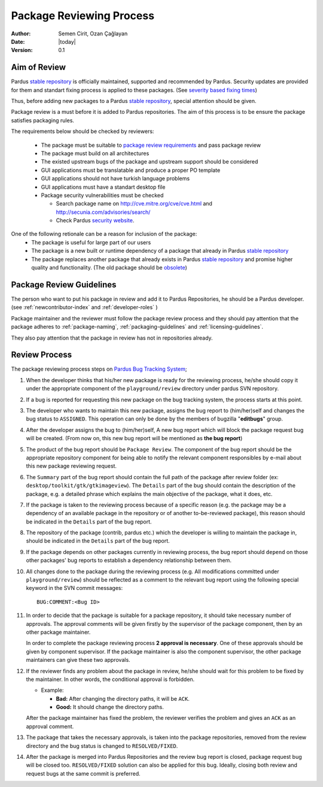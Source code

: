 .. _package-review-process:

Package Reviewing Process
=========================

:Author: Semen Cirit, Ozan Çağlayan
:Date: |today|
:Version: 0.1


Aim of Review
-------------

Pardus `stable repository`_ is officially maintained, supported and recommended
by Pardus. Security updates are provided for them and standart fixing process
is applied to these packages. (See `severity based fixing times`_)

Thus, before adding new packages to a Pardus `stable repository`_, special attention
should be given.

Package review is a must before it is added to Pardus repositories. The aim of this
process is to be ensure the package satisfies packaging rules.

The requirements below should be checked by reviewers:

    - The package must be suitable to `package review requirements`_ and pass package review
    - The package must build on all architectures
    - The existed upstream bugs of the package and upstream support should be considered
    - GUI applications must be translatable and produce a proper PO template
    - GUI applications should not have turkish language problems
    - GUI applications must have a standart desktop file
    - Package security vulnerabilities must be checked

      - Search package name on http://cve.mitre.org/cve/cve.html and http://secunia.com/advisories/search/
      - Check Pardus `security website`_.

One of the following retionale can be a reason for inclusion of the package:
    - The package is useful for large part of our users
    - The package is a new built or runtime dependency of a package that already in Pardus `stable repository`_
    - The package replaces another package that already exists in Pardus `stable repository`_ and promise higher quality and functionality. (The old package should be obsolete_)


Package Review Guidelines
-------------------------

The person who want to put his package in review and add it to Pardus Repositories, he
should be a Pardus developer. (see :ref:`newcontributor-index` and :ref:`developer-roles` )

Package maintainer and the reviewer must follow the package review process and they
should pay attention that the package adheres to :ref:`package-naming`,
:ref:`packaging-guidelines` and :ref:`licensing-guidelines`.

They also pay attention that the package in review has not in repositories already.

Review Process
--------------

The package reviewing process steps on `Pardus Bug Tracking System
<http://hata.pardus.org.tr>`_;

#. When the developer thinks that his/her new package is ready for the reviewing
   process, he/she should copy it under the appropriate component of the
   ``playground/review`` directory under pardus SVN repository.

#. If a bug is reported for requesting this new package on the bug tracking system,
   the process starts at this point.

#. The developer who wants to maintain this new package, assigns the bug report
   to (him/her)self and changes the bug status to ``ASSIGNED``. This operation
   can only be done by the members of bugzilla "**editbugs**" group.

#. After the developer assigns the bug to (him/her)self, A new bug report which
   will block the package request bug will be created. (From now on, this new bug
   report will be mentioned as **the bug report**)

#. The product of the bug report should be ``Package Review``. The component of the
   bug report should be the appropriate repository component for being able to
   notify the relevant component responsibles by e-mail about this new package
   reviewing request.

#. The ``Summary`` part of the bug report should contain the full path of the
   package after review folder (ex: ``desktop/toolkit/gtk/gtkimageview``). The
   ``Details`` part of the bug should contain the description of the package, e.g. a
   detailed phrase which explains the main objective of the package, what it does,
   etc.

#. If the package is taken to the reviewing process because of a specific
   reason (e.g. the package may be a dependency of an available package in the
   repository or of another to-be-reviewed package), this reason should be
   indicated in the ``Details`` part of the bug report.

#. The repository of the package (contrib, pardus etc.) which the developer is
   willing to maintain the package in, should be indicated in the ``Details`` part
   of the bug report.

#. If the package depends on other packages currently in reviewing process,
   the bug report should ``depend`` on those other packages' bug reports to
   establish a dependency relationship between them.

#. All changes done to the package during the reviewing process (e.g. All
   modifications committed under ``playground/review``) should be reflected as
   a comment to the relevant bug report using the following special keyword
   in the SVN commit messages::

     BUG:COMMENT:<Bug ID>

#. In order to decide that the package is suitable for a package repository, it
   should take necessary number of approvals. The approval comments will be given firstly
   by the supervisor of the package component, then by an other package
   maintainer.

   In order to complete the package reviewing process **2 approval is necessary**.
   One of these approvals should be given by component supervisor. If the package
   maintainer is also the component supervisor, the other package maintainers
   can give these two approvals.

#. If the reviewer finds any problem about the package in review, he/she should
   wait for this problem to be fixed by the maintainer. In other words, the
   conditional approval is forbidden.

   - Example:

     - **Bad:**    After changing the directory paths, it will be ``ACK``.
     - **Good:**   It should change the directory paths.

   After the package maintainer has fixed the problem, the reviewer verifies
   the problem and gives an ``ACK`` as an approval comment.

#. The package that takes the necessary approvals, is taken into the package repositories,
   removed from the review directory and the bug status is changed to
   ``RESOLVED/FIXED``.

#. After the package is merged into Pardus Repositories and the review bug report
   is closed, package request bug will be closed too. ``RESOLVED/FIXED`` solution can
   also be applied for this bug. Ideally, closing both review and request bugs at
   the same commit is preferred.

.. _stable repository: http://developer.pardus.org.tr/guides/releasing/repository_concepts/software_repository.html#stable-binary-repository
.. _severity based fixing times: http://developer.pardus.org.tr/guides/bugtracking/howto_bug_triage.html#bug-importance
.. _package review requirements: http://developer.pardus.org.tr/guides/packaging/reviewing_guidelines.html
.. _obsolete: http://developer.pardus.org.tr/guides/packaging/packaging_guidelines.html?highlight=obsolete#renaming-replacing-existing-packages
.. _security website: http://security.pardus.org.tr/

